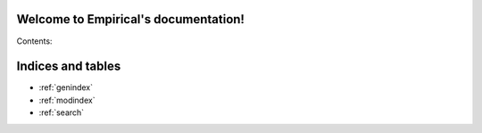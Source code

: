 .. Empirical documentation master file, created by
   sphinx-quickstart on Fri Oct 16 21:33:50 2015.
   You can adapt this file completely to your liking, but it should at least
   contain the root `toctree` directive.

Welcome to Empirical's documentation!
=====================================

Contents:

.. doxygennamespace:: emp
   :project: Empirical
   :members:


Indices and tables
==================

* :ref:`genindex`
* :ref:`modindex`
* :ref:`search`

